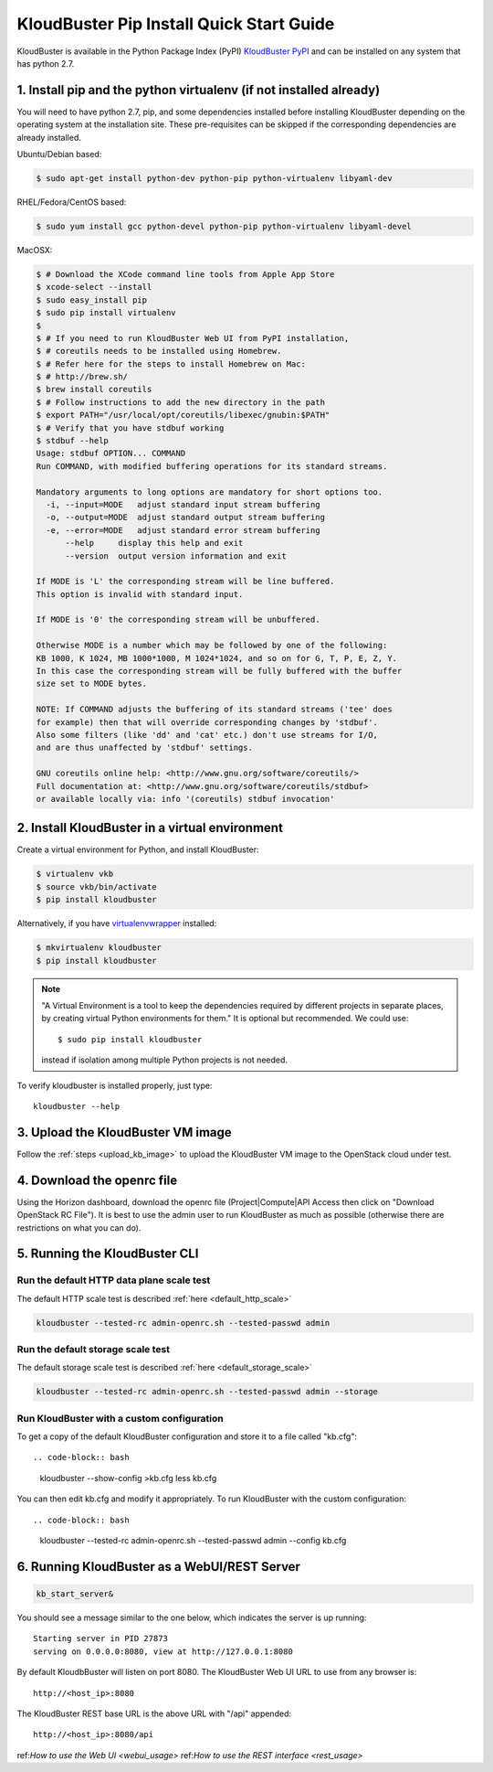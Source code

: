=========================================
KloudBuster Pip Install Quick Start Guide
=========================================

KloudBuster is available in the Python Package Index (PyPI)
`KloudBuster PyPI <https://pypi.python.org/pypi/KloudBuster>`_
and can be installed on any system that has python 2.7.

1. Install pip and the python virtualenv (if not installed already)
-------------------------------------------------------------------

You will need to have python 2.7, pip, and some dependencies installed
before installing KloudBuster depending on the operating system at the installation site.
These pre-requisites can be skipped if the corresponding dependencies are already installed.

Ubuntu/Debian based:

.. code-block:: bash

    $ sudo apt-get install python-dev python-pip python-virtualenv libyaml-dev

RHEL/Fedora/CentOS based:

.. code-block:: bash

    $ sudo yum install gcc python-devel python-pip python-virtualenv libyaml-devel

MacOSX:

.. code-block:: bash

    $ # Download the XCode command line tools from Apple App Store
    $ xcode-select --install
    $ sudo easy_install pip
    $ sudo pip install virtualenv
    $
    $ # If you need to run KloudBuster Web UI from PyPI installation,
    $ # coreutils needs to be installed using Homebrew.
    $ # Refer here for the steps to install Homebrew on Mac:
    $ # http://brew.sh/
    $ brew install coreutils
    $ # Follow instructions to add the new directory in the path
    $ export PATH="/usr/local/opt/coreutils/libexec/gnubin:$PATH"
    $ # Verify that you have stdbuf working
    $ stdbuf --help
    Usage: stdbuf OPTION... COMMAND
    Run COMMAND, with modified buffering operations for its standard streams.

    Mandatory arguments to long options are mandatory for short options too.
      -i, --input=MODE   adjust standard input stream buffering
      -o, --output=MODE  adjust standard output stream buffering
      -e, --error=MODE   adjust standard error stream buffering
          --help     display this help and exit
          --version  output version information and exit

    If MODE is 'L' the corresponding stream will be line buffered.
    This option is invalid with standard input.

    If MODE is '0' the corresponding stream will be unbuffered.

    Otherwise MODE is a number which may be followed by one of the following:
    KB 1000, K 1024, MB 1000*1000, M 1024*1024, and so on for G, T, P, E, Z, Y.
    In this case the corresponding stream will be fully buffered with the buffer
    size set to MODE bytes.

    NOTE: If COMMAND adjusts the buffering of its standard streams ('tee' does
    for example) then that will override corresponding changes by 'stdbuf'.
    Also some filters (like 'dd' and 'cat' etc.) don't use streams for I/O,
    and are thus unaffected by 'stdbuf' settings.

    GNU coreutils online help: <http://www.gnu.org/software/coreutils/>
    Full documentation at: <http://www.gnu.org/software/coreutils/stdbuf>
    or available locally via: info '(coreutils) stdbuf invocation'

2. Install KloudBuster in a virtual environment
-----------------------------------------------

Create a virtual environment for Python, and install KloudBuster:

.. code-block:: bash

    $ virtualenv vkb
    $ source vkb/bin/activate
    $ pip install kloudbuster

Alternatively, if you have
`virtualenvwrapper <https://virtualenvwrapper.readthedocs.org>`_ installed:

.. code-block:: bash

    $ mkvirtualenv kloudbuster
    $ pip install kloudbuster

.. note::
    "A Virtual Environment is a tool to keep the dependencies required by
    different projects in separate places, by creating virtual Python
    environments for them." It is optional but recommended. We could use::

    $ sudo pip install kloudbuster

    instead if isolation among multiple Python projects is not needed.


To verify kloudbuster is installed properly, just type::

    kloudbuster --help

3. Upload the KloudBuster VM image
----------------------------------

Follow the :ref:`steps <upload_kb_image>` to upload the KloudBuster VM image
to the OpenStack cloud under test.

4. Download the openrc file
---------------------------
Using the Horizon dashboard, download the openrc file (Project|Compute|API Access then click on "Download OpenStack RC File").
It is best to use the admin user to run KloudBuster as much as possible (otherwise there are restrictions on what you can do).


5. Running the KloudBuster CLI
------------------------------

Run the default HTTP data plane scale test
^^^^^^^^^^^^^^^^^^^^^^^^^^^^^^^^^^^^^^^^^^

The default HTTP scale test is described :ref:`here <default_http_scale>`


.. code-block:: bash

    kloudbuster --tested-rc admin-openrc.sh --tested-passwd admin

Run the default storage scale test
^^^^^^^^^^^^^^^^^^^^^^^^^^^^^^^^^^

The default storage scale test is described :ref:`here <default_storage_scale>` 

.. code-block:: bash

    kloudbuster --tested-rc admin-openrc.sh --tested-passwd admin --storage

Run KloudBuster with a custom configuration
^^^^^^^^^^^^^^^^^^^^^^^^^^^^^^^^^^^^^^^^^^^

To get a copy of the default KloudBuster configuration and store it to a file called "kb.cfg"::

.. code-block:: bash

    kloudbuster --show-config >kb.cfg
    less kb.cfg

You can then edit kb.cfg and modify it appropriately. To run KloudBuster with the custom configuration::

.. code-block:: bash

    kloudbuster --tested-rc admin-openrc.sh --tested-passwd admin --config kb.cfg

6. Running KloudBuster as a WebUI/REST Server
---------------------------------------------

.. code-block:: bash

    kb_start_server&

You should see a message similar to the one below, which indicates the server
is up running::

    Starting server in PID 27873
    serving on 0.0.0.0:8080, view at http://127.0.0.1:8080

By default KloudbBuster will listen on port 8080.
The KloudBuster Web UI URL to use from any browser is::

    http://<host_ip>:8080

The KloudBuster REST base URL is the above URL with "/api" appended::

    http://<host_ip>:8080/api

ref:`How to use the Web UI <webui_usage>`
ref:`How to use the REST interface <rest_usage>`

